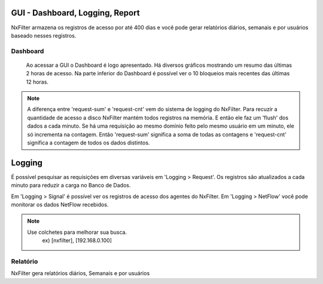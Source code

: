 GUI - Dashboard, Logging, Report
^^^^^^^^^^^^^^^^^^^^^^^^^^^^^^^^

NxFilter armazena os registros de acesso por até 400 dias e você pode gerar relatórios diários, semanais e por usuários baseado nesses registros.

Dashboard
*********

 Ao acessar a GUI o Dashboard é logo apresentado. Há diversos gráficos mostrando um resumo das últimas 2 horas de acesso. Na parte inferior do Dashboard é possível ver o 10 bloqueios mais recentes das últimas 12 horas.
.. note::
  A diferença entre 'request-sum' e 'request-cnt' vem do sistema de logging do NxFilter. Para recuzir a quantidade de acesso a disco NxFilter mantém todos registros na memória. E então ele faz um 'flush' dos dados a cada minuto. Se há uma requisição ao mesmo domínio feito pelo mesmo usuário em um minuto, ele só incrementa na contagem. Então 'request-sum' significa a soma de todas as contagens e 'request-cnt' significa a contagem de todos os dados distintos.
  
Logging
^^^^^^^^

É possível pesquisar as requisições em diversas variáveis em 'Logging > Request'. Os registros são atualizados a cada minuto para reduzir a carga no Banco de Dados.

Em 'Logging > Signal' é possível ver os registros de acesso dos agentes do NxFilter.
Em 'Logging > NetFlow' você pode monitorar os dados NetFlow recebidos.

.. note::
  Use colchetes para melhorar sua busca.
    ex) [nxfilter], [192.168.0.100]

Relatório
*********

NxFilter gera relatórios diários, Semanais e por usuários
